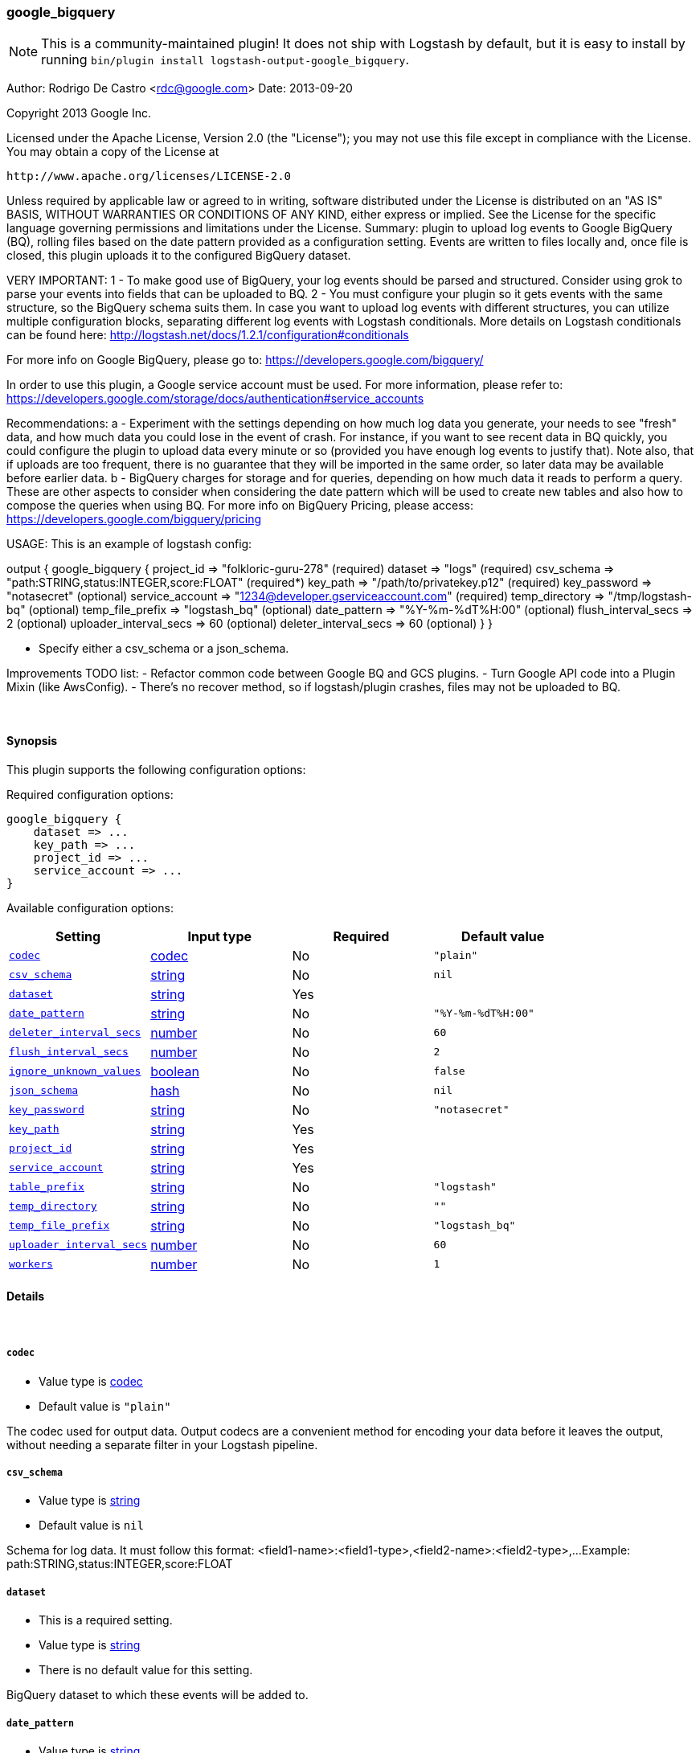 [[plugins-outputs-google_bigquery]]
=== google_bigquery


NOTE: This is a community-maintained plugin! It does not ship with Logstash by default, but it is easy to install by running `bin/plugin install logstash-output-google_bigquery`.


Author: Rodrigo De Castro <rdc@google.com>
Date: 2013-09-20

Copyright 2013 Google Inc.

Licensed under the Apache License, Version 2.0 (the "License");
you may not use this file except in compliance with the License.
You may obtain a copy of the License at

     http://www.apache.org/licenses/LICENSE-2.0

Unless required by applicable law or agreed to in writing, software
distributed under the License is distributed on an "AS IS" BASIS,
WITHOUT WARRANTIES OR CONDITIONS OF ANY KIND, either express or implied.
See the License for the specific language governing permissions and
limitations under the License.
Summary: plugin to upload log events to Google BigQuery (BQ), rolling
files based on the date pattern provided as a configuration setting. Events
are written to files locally and, once file is closed, this plugin uploads
it to the configured BigQuery dataset.

VERY IMPORTANT:
1 - To make good use of BigQuery, your log events should be parsed and
structured. Consider using grok to parse your events into fields that can
be uploaded to BQ.
2 - You must configure your plugin so it gets events with the same structure,
so the BigQuery schema suits them. In case you want to upload log events
with different structures, you can utilize multiple configuration blocks,
separating different log events with Logstash conditionals. More details on
Logstash conditionals can be found here:
http://logstash.net/docs/1.2.1/configuration#conditionals

For more info on Google BigQuery, please go to:
https://developers.google.com/bigquery/

In order to use this plugin, a Google service account must be used. For
more information, please refer to:
https://developers.google.com/storage/docs/authentication#service_accounts

Recommendations:
a - Experiment with the settings depending on how much log data you generate,
your needs to see "fresh" data, and how much data you could lose in the event
of crash. For instance, if you want to see recent data in BQ quickly, you
could configure the plugin to upload data every minute or so (provided you
have enough log events to justify that). Note also, that if uploads are too
frequent, there is no guarantee that they will be imported in the same order,
so later data may be available before earlier data.
b - BigQuery charges for storage and for queries, depending on how much data
it reads to perform a query. These are other aspects to consider when
considering the date pattern which will be used to create new tables and also
how to compose the queries when using BQ. For more info on BigQuery Pricing,
please access:
https://developers.google.com/bigquery/pricing

USAGE:
This is an example of logstash config:

output {
   google_bigquery {
     project_id => "folkloric-guru-278"                        (required)
     dataset => "logs"                                         (required)
     csv_schema => "path:STRING,status:INTEGER,score:FLOAT"    (required*)
     key_path => "/path/to/privatekey.p12"                     (required)
     key_password => "notasecret"                              (optional)
     service_account => "1234@developer.gserviceaccount.com"   (required)
     temp_directory => "/tmp/logstash-bq"                      (optional)
     temp_file_prefix => "logstash_bq"                         (optional)
     date_pattern => "%Y-%m-%dT%H:00"                          (optional)
     flush_interval_secs => 2                                  (optional)
     uploader_interval_secs => 60                              (optional)
     deleter_interval_secs => 60                               (optional)
   }
}

* Specify either a csv_schema or a json_schema.

Improvements TODO list:
- Refactor common code between Google BQ and GCS plugins.
- Turn Google API code into a Plugin Mixin (like AwsConfig).
- There's no recover method, so if logstash/plugin crashes, files may not
be uploaded to BQ.

&nbsp;

==== Synopsis

This plugin supports the following configuration options:


Required configuration options:

[source,json]
--------------------------
google_bigquery {
    dataset => ...
    key_path => ...
    project_id => ...
    service_account => ...
}
--------------------------



Available configuration options:

[cols="<,<,<,<m",options="header",]
|=======================================================================
|Setting |Input type|Required|Default value
| <<plugins-outputs-google_bigquery-codec>> |<<codec,codec>>|No|`"plain"`
| <<plugins-outputs-google_bigquery-csv_schema>> |<<string,string>>|No|`nil`
| <<plugins-outputs-google_bigquery-dataset>> |<<string,string>>|Yes|
| <<plugins-outputs-google_bigquery-date_pattern>> |<<string,string>>|No|`"%Y-%m-%dT%H:00"`
| <<plugins-outputs-google_bigquery-deleter_interval_secs>> |<<number,number>>|No|`60`
| <<plugins-outputs-google_bigquery-flush_interval_secs>> |<<number,number>>|No|`2`
| <<plugins-outputs-google_bigquery-ignore_unknown_values>> |<<boolean,boolean>>|No|`false`
| <<plugins-outputs-google_bigquery-json_schema>> |<<hash,hash>>|No|`nil`
| <<plugins-outputs-google_bigquery-key_password>> |<<string,string>>|No|`"notasecret"`
| <<plugins-outputs-google_bigquery-key_path>> |<<string,string>>|Yes|
| <<plugins-outputs-google_bigquery-project_id>> |<<string,string>>|Yes|
| <<plugins-outputs-google_bigquery-service_account>> |<<string,string>>|Yes|
| <<plugins-outputs-google_bigquery-table_prefix>> |<<string,string>>|No|`"logstash"`
| <<plugins-outputs-google_bigquery-temp_directory>> |<<string,string>>|No|`""`
| <<plugins-outputs-google_bigquery-temp_file_prefix>> |<<string,string>>|No|`"logstash_bq"`
| <<plugins-outputs-google_bigquery-uploader_interval_secs>> |<<number,number>>|No|`60`
| <<plugins-outputs-google_bigquery-workers>> |<<number,number>>|No|`1`
|=======================================================================



==== Details

&nbsp;

[[plugins-outputs-google_bigquery-codec]]
===== `codec` 

  * Value type is <<codec,codec>>
  * Default value is `"plain"`

The codec used for output data. Output codecs are a convenient method for encoding your data before it leaves the output, without needing a separate filter in your Logstash pipeline.

[[plugins-outputs-google_bigquery-csv_schema]]
===== `csv_schema` 

  * Value type is <<string,string>>
  * Default value is `nil`

Schema for log data. It must follow this format:
<field1-name>:<field1-type>,<field2-name>:<field2-type>,...
Example: path:STRING,status:INTEGER,score:FLOAT

[[plugins-outputs-google_bigquery-dataset]]
===== `dataset` 

  * This is a required setting.
  * Value type is <<string,string>>
  * There is no default value for this setting.

BigQuery dataset to which these events will be added to.

[[plugins-outputs-google_bigquery-date_pattern]]
===== `date_pattern` 

  * Value type is <<string,string>>
  * Default value is `"%Y-%m-%dT%H:00"`

Time pattern for BigQuery table, defaults to hourly tables.
Must Time.strftime patterns: www.ruby-doc.org/core-2.0/Time.html#method-i-strftime

[[plugins-outputs-google_bigquery-deleter_interval_secs]]
===== `deleter_interval_secs` 

  * Value type is <<number,number>>
  * Default value is `60`

Deleter interval when checking if upload jobs are done for file deletion.
This only affects how long files are on the hard disk after the job is done.

[[plugins-outputs-google_bigquery-flush_interval_secs]]
===== `flush_interval_secs` 

  * Value type is <<number,number>>
  * Default value is `2`

Flush interval in seconds for flushing writes to log files. 0 will flush
on every message.

[[plugins-outputs-google_bigquery-ignore_unknown_values]]
===== `ignore_unknown_values` 

  * Value type is <<boolean,boolean>>
  * Default value is `false`

Indicates if BigQuery should allow extra values that are not represented in the table schema.
If true, the extra values are ignored. If false, records with extra columns are treated as bad records, and if there are too many bad records, an invalid error is returned in the job result. The default value is false.

[[plugins-outputs-google_bigquery-json_schema]]
===== `json_schema` 

  * Value type is <<hash,hash>>
  * Default value is `nil`

Schema for log data, as a hash. Example:
json_schema => {
    fields => [{
        name => "timestamp"
        type => "TIMESTAMP"
    }, {
        name => "host"
        type => "STRING"
    }, {
        name => "message"
        type => "STRING"
    }]
}

[[plugins-outputs-google_bigquery-key_password]]
===== `key_password` 

  * Value type is <<string,string>>
  * Default value is `"notasecret"`

Private key password for service account private key.

[[plugins-outputs-google_bigquery-key_path]]
===== `key_path` 

  * This is a required setting.
  * Value type is <<string,string>>
  * There is no default value for this setting.

Path to private key file for Google Service Account.

[[plugins-outputs-google_bigquery-project_id]]
===== `project_id` 

  * This is a required setting.
  * Value type is <<string,string>>
  * There is no default value for this setting.

Google Cloud Project ID (number, not Project Name!).

[[plugins-outputs-google_bigquery-service_account]]
===== `service_account` 

  * This is a required setting.
  * Value type is <<string,string>>
  * There is no default value for this setting.

Service account to access Google APIs.

[[plugins-outputs-google_bigquery-table_prefix]]
===== `table_prefix` 

  * Value type is <<string,string>>
  * Default value is `"logstash"`

BigQuery table ID prefix to be used when creating new tables for log data.
Table name will be <table_prefix>_<date>

[[plugins-outputs-google_bigquery-temp_directory]]
===== `temp_directory` 

  * Value type is <<string,string>>
  * Default value is `""`

Directory where temporary files are stored.
Defaults to /tmp/logstash-bq-<random-suffix>

[[plugins-outputs-google_bigquery-temp_file_prefix]]
===== `temp_file_prefix` 

  * Value type is <<string,string>>
  * Default value is `"logstash_bq"`

Temporary local file prefix. Log file will follow the format:
<prefix>_hostname_date.part?.log

[[plugins-outputs-google_bigquery-uploader_interval_secs]]
===== `uploader_interval_secs` 

  * Value type is <<number,number>>
  * Default value is `60`

Uploader interval when uploading new files to BigQuery. Adjust time based
on your time pattern (for example, for hourly files, this interval can be
around one hour).

[[plugins-outputs-google_bigquery-workers]]
===== `workers` 

  * Value type is <<number,number>>
  * Default value is `1`

The number of workers to use for this output.
Note that this setting may not be useful for all outputs.


